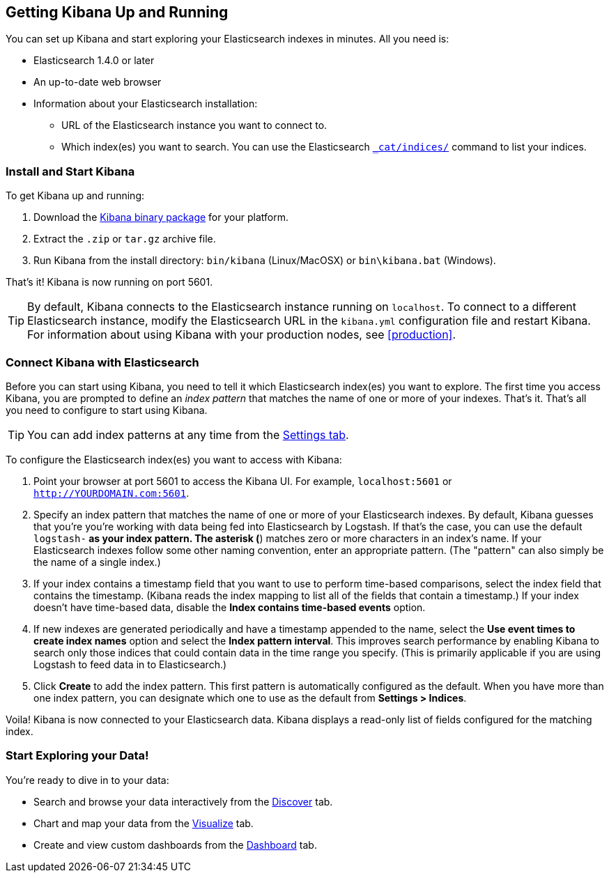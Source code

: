 [[setup]]
== Getting Kibana Up and Running
You can set up Kibana and start exploring your Elasticsearch indexes in minutes.
All you need is:

* Elasticsearch 1.4.0 or later
* An up-to-date web browser 
* Information about your Elasticsearch installation: 
** URL of the Elasticsearch instance you want to connect to.
** Which index(es) you want to search. You can use the Elasticsearch http://www.elasticsearch.org/guide/en/elasticsearch/reference/current/cat-indices.html[`_cat/indices/`] command to list your indices.

=== Install and Start Kibana
To get Kibana up and running:

. Download the http://www.elasticsearch.org/overview/kibana/installation/[Kibana binary package] for your platform.
. Extract the `.zip` or `tar.gz` archive file.
. Run Kibana from the install directory: `bin/kibana` (Linux/MacOSX) or `bin\kibana.bat` (Windows).

That's it! Kibana is now running on port 5601. 

TIP: By default, Kibana connects to the Elasticsearch instance running on `localhost`. To connect to a different Elasticsearch instance, modify the Elasticsearch URL in the `kibana.yml` configuration file and restart Kibana. For information about using Kibana with your production nodes, see <<production>>.

=== Connect Kibana with Elasticsearch 	
Before you can start using Kibana, you need to tell it which Elasticsearch index(es) you want to explore. The first time you access Kibana, you are prompted to define an _index pattern_ that matches the name of one or more of your indexes. That's it. That's all you need to configure to start using Kibana. 

TIP: You can add index patterns at any time from the <<settings-create-pattern,Settings tab>>.

To configure the Elasticsearch index(es) you want to access with Kibana:

. Point your browser at port 5601 to access the Kibana UI. For example, `localhost:5601` or `http://YOURDOMAIN.com:5601`.
// image::images/kibana-start.jpg[Kibana start page]
. Specify an index pattern that matches the name of one or more of your Elasticsearch indexes. By default, Kibana guesses that you're you're working with data being fed into Elasticsearch by Logstash. If that's the case, you can use the default `logstash-*` as your index pattern. The asterisk (*) matches zero or more characters in an index's name. If your Elasticsearch indexes follow some other naming convention, enter an appropriate pattern.  (The "pattern" can also simply be the name of a single index.)
. If your index contains a timestamp field that you want to use to perform time-based comparisons, select the index field that contains the timestamp. (Kibana reads the index mapping to list all of the fields that contain a timestamp.) If your index doesn't have time-based data, disable the *Index contains time-based events* option. 
. If new indexes are generated periodically and have a timestamp appended to the name, select the *Use event times to create index names* option and select the *Index pattern interval*. This improves search performance by enabling Kibana to search only those indices that could contain data in the time range you specify. (This is primarily applicable if you are using Logstash to feed data in to Elasticsearch.)
. Click *Create* to add the index pattern. This first pattern is automatically configured as the default. When you have more than one index pattern, you can designate which one to use as the default from **Settings > Indices**. 

Voila! Kibana is now connected to your Elasticsearch data. Kibana displays a read-only list of fields configured for the matching index.

=== Start Exploring your Data!
You're ready to dive in to your data:

* Search and browse your data interactively from the <<discover,Discover>> tab. 
* Chart and map your data from the <<visualize, Visualize>> tab. 
* Create and view custom dashboards from the <<dashboard, Dashboard>> tab.
